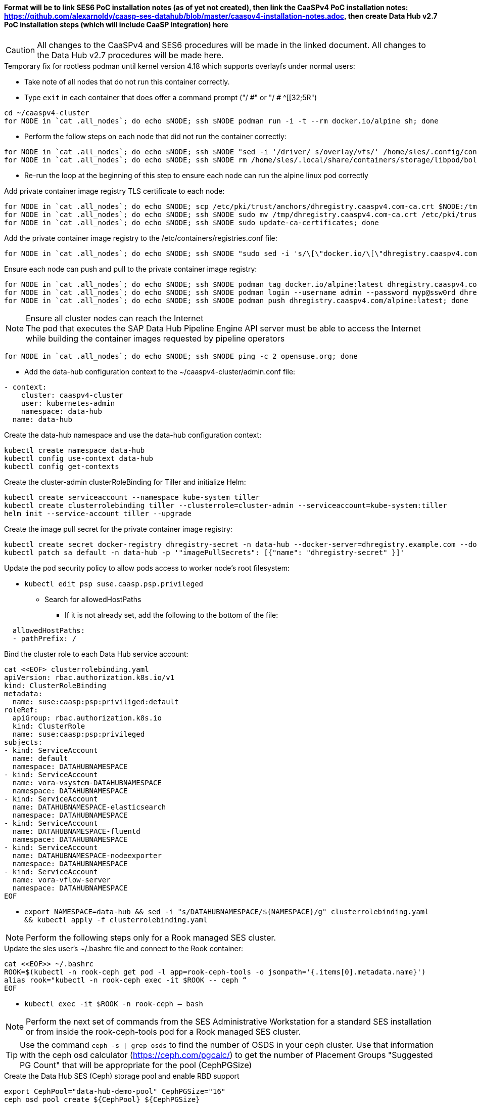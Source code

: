 #### Format will be to link SES6 PoC installation notes (as of yet not created), then link the CaaSPv4 PoC installation notes: https://github.com/alexarnoldy/caasp-ses-datahub/blob/master/caaspv4-installation-notes.adoc, then create Data Hub v2.7 PoC installation steps (which will include CaaSP integration) here

CAUTION: All changes to the CaaSPv4 and SES6 procedures will be made in the linked document. All changes to the Data Hub v2.7 procedures will be made here.

////
* May want to try installing v2.6 if 2.7 is delayed by too much
** Some CRI-O notes from this doc: https://access.redhat.com/articles/4324391
*** 4.2 Kaniko Image Builder

By default, Pipeline Modeler (vflow) pod uses Docker Daemon on the node, where it runs, to build container images before they are run. This was possible on OCP releases prior to 4.0. Since then, OCP uses CRI-O containter runtime.

To enable Pipeline Modeler to build images on recent OCP releases, it must be configured to use kaniko image builder. This is achieved by passing --enable-kaniko=yes parameter to the install.sh script during the manual installation. For the other installation methods, one can enable it by appending --enable-kaniko=yes to SLP_EXTRA_PARAMETERS (Additional Installation Parameters).
4.2.1. Registry requirements for the Kaniko Image Builder

The Kaniko Image Builder supports out-of-the-box only connections to secure image registries with a certificate signed by a trusted certificate authority.

In order to use an insecure image registry (e.g. the proposed external image registry) in combination with the builder, the registry must be whitelisted in Pipeline Modeler by marking it as insecure.

* cri-o cheat sheet: https://cheatsheet.dennyzhang.com/cheatsheet-crio-a4
////

////
Need to link in private container image registry deployment procedures here
Need to include copying over private registry TLS certs to Admin
////

.Temporary fix for rootless podman until kernel version 4.18 which supports overlayfs under normal users:
* Take note of all nodes that do not run this container correctly. 
* Type `exit` in each container that does offer a command prompt ("/ #" or "/ # ^[[32;5R")

----
cd ~/caaspv4-cluster
for NODE in `cat .all_nodes`; do echo $NODE; ssh $NODE podman run -i -t --rm docker.io/alpine sh; done
----

* Perform the follow steps on each node that did not run the container correctly:
----
for NODE in `cat .all_nodes`; do echo $NODE; ssh $NODE "sed -i '/driver/ s/overlay/vfs/' /home/sles/.config/containers/storage.conf"; done
for NODE in `cat .all_nodes`; do echo $NODE; ssh $NODE rm /home/sles/.local/share/containers/storage/libpod/bolt_state.db; done
----
* Re-run the loop at the beginning of this step to ensure each node can run the alpine linux pod correctly

.Add private container image registry TLS certificate to each node:
----
for NODE in `cat .all_nodes`; do echo $NODE; scp /etc/pki/trust/anchors/dhregistry.caaspv4.com-ca.crt $NODE:/tmp; done
for NODE in `cat .all_nodes`; do echo $NODE; ssh $NODE sudo mv /tmp/dhregistry.caaspv4.com-ca.crt /etc/pki/trust/anchors/; done
for NODE in `cat .all_nodes`; do echo $NODE; ssh $NODE sudo update-ca-certificates; done
----


.Add the private container image registry to the /etc/containers/registries.conf file:
----
for NODE in `cat .all_nodes`; do echo $NODE; ssh $NODE "sudo sed -i 's/\[\"docker.io/\[\"dhregistry.caaspv4.com\"\\, \"docker.io/' /etc/containers/registries.conf"; done
----

.Ensure each node can push and pull to the private container image registry:
----
for NODE in `cat .all_nodes`; do echo $NODE; ssh $NODE podman tag docker.io/alpine:latest dhregistry.caaspv4.com/alpine:latest; done
for NODE in `cat .all_nodes`; do echo $NODE; ssh $NODE podman login --username admin --password myp@ssw0rd dhregistry.caaspv4.com; done
for NODE in `cat .all_nodes`; do echo $NODE; ssh $NODE podman push dhregistry.caaspv4.com/alpine:latest; done
----

.Ensure all cluster nodes can reach the Internet

NOTE: The pod that executes the SAP Data Hub Pipeline Engine API server must be able to access the Internet while building the container images requested by pipeline operators

----
for NODE in `cat .all_nodes`; do echo $NODE; ssh $NODE ping -c 2 opensuse.org; done
----

* Add the data-hub configuration context to the ~/caaspv4-cluster/admin.conf file:

----
- context:
    cluster: caaspv4-cluster
    user: kubernetes-admin
    namespace: data-hub
  name: data-hub
----

.Create the data-hub namespace and use the data-hub configuration context:
----
kubectl create namespace data-hub
kubectl config use-context data-hub
kubectl config get-contexts
----


.Create the cluster-admin clusterRoleBinding for Tiller and initialize Helm:
----
kubectl create serviceaccount --namespace kube-system tiller
kubectl create clusterrolebinding tiller --clusterrole=cluster-admin --serviceaccount=kube-system:tiller
helm init --service-account tiller --upgrade
----

////
Testing removing port 5000 from everything
`kubectl create secret docker-registry dhregistry-secret -n data-hub --docker-server=dhregistry.example.com:5000 --docker-username=admin --docker-password='myp@ssw0rd' --docker-email=admin@example.com`
////

.Create the image pull secret for the private container image registry:
----
kubectl create secret docker-registry dhregistry-secret -n data-hub --docker-server=dhregistry.example.com --docker-username=admin --docker-password='myp@ssw0rd' --docker-email=admin@example.com
kubectl patch sa default -n data-hub -p '"imagePullSecrets": [{"name": "dhregistry-secret" }]'
----

.Update the pod security policy to allow pods access to worker node's root filesystem:
* `kubectl edit psp suse.caasp.psp.privileged`
** Search for allowedHostPaths
*** If it is not already set, add the following to the bottom of the file:
----
  allowedHostPaths:
  - pathPrefix: /
----

.Bind the cluster role to each Data Hub service account:
----
cat <<EOF> clusterrolebinding.yaml
apiVersion: rbac.authorization.k8s.io/v1
kind: ClusterRoleBinding
metadata:
  name: suse:caasp:psp:priviliged:default
roleRef:
  apiGroup: rbac.authorization.k8s.io
  kind: ClusterRole
  name: suse:caasp:psp:privileged
subjects:
- kind: ServiceAccount
  name: default
  namespace: DATAHUBNAMESPACE
- kind: ServiceAccount
  name: vora-vsystem-DATAHUBNAMESPACE
  namespace: DATAHUBNAMESPACE
- kind: ServiceAccount
  name: DATAHUBNAMESPACE-elasticsearch
  namespace: DATAHUBNAMESPACE
- kind: ServiceAccount
  name: DATAHUBNAMESPACE-fluentd
  namespace: DATAHUBNAMESPACE
- kind: ServiceAccount
  name: DATAHUBNAMESPACE-nodeexporter
  namespace: DATAHUBNAMESPACE
- kind: ServiceAccount
  name: vora-vflow-server
  namespace: DATAHUBNAMESPACE
EOF
----

* `export NAMESPACE=data-hub && sed -i "s/DATAHUBNAMESPACE/${NAMESPACE}/g"  clusterrolebinding.yaml && kubectl apply -f clusterrolebinding.yaml`

NOTE: Perform the following steps only for a Rook managed SES cluster.

.Update the sles user's ~/.bashrc file and connect to the Rook container:

----
cat <<EOF>> ~/.bashrc
ROOK=$(kubectl -n rook-ceph get pod -l app=rook-ceph-tools -o jsonpath='{.items[0].metadata.name}')
alias rook="kubectl -n rook-ceph exec -it $ROOK -- ceph “
EOF
----
* `kubectl exec -it $ROOK -n rook-ceph -- bash`

NOTE: Perform the next set of commands from the SES Administrative Workstation for a standard SES installation or from inside the rook-ceph-tools pod for a Rook managed SES cluster.


TIP: Use the command `ceph -s | grep osds` to find the number of OSDS in your ceph cluster. Use that information with the ceph osd calculator (https://ceph.com/pgcalc/) to get the number of Placement Groups "Suggested PG Count" that will be appropriate for the pool (CephPGSize)

.Create the Data Hub SES (Ceph) storage pool and enable RBD support
----
export CephPool="data-hub-demo-pool" CephPGSize="16"
ceph osd pool create ${CephPool} ${CephPGSize}
ceph osd pool ls
ceph osd pool application enable ${CephPool} rbd
ceph osd pool application get ${CephPool}
----

TIP: Use the command `ceph auth ls | grep data-hub-demo` to ensure the user hasn't already been created. If it has, skip this step and continue onto "Gather the keys for the SES admin and data-hub-demo users"

.Create the user that will manage the pool

----
export CephUser="data-hub-demo" CephPool="data-hub-demo-pool"
ceph auth get-or-create client.${CephUser} mon 'allow r' osd "allow class-read object_prefix rbd_children, allow rwx pool=${CephPool}" -o /etc/ceph/ceph.client.${CephUser}.keyring
----

.Gather the keys for the SES admin and data-hub-demo users
----
ceph auth ls  | egrep -A1 "data-hub-demo|admin"
----
* Example ouput:
----
client.admin
        key: AQCliWtcAAAAABAAMRgUejj5FCG/bvLBpmKDUw==
----

.Encode each of the keys (admin key used as an example):
----
echo -n "AQCliWtcAAAAABAAMRgUejj5FCG/bvLBpmKDUw==" | base64
----
* Example ouput:
`QVFDbGlXdGNBQUFBQUJBQU1SZ1Vlamo1RkNHL2J2TEJwbUtEVXc9PQ==`


NOTE: The next commands should be run on the Management Workstation 

.Create the ceph-admin-secret
* Set this variable with the base64 encoded admin key: `ADMIN_KEY=""`
** For example: ADMIN_KEY="QVFDbGlXdGNBQUFBQUJBQU1SZ1Vlamo1RkNHL2J2TEJwbUtEVXc9PQ=="
----
cat <<EOF> ceph-secret-admin.yaml
apiVersion: v1
kind: Secret
metadata:
  name: ceph-secret-admin
  namespace: data-hub
type: "kubernetes.io/rbd"
data:
  key: $ADMIN_KEY
EOF
----

* Set this variable with the base64 encoded data-hub-demo key: `DATA_HUB_KEY=""`
** For example: DATA_HUB_KEY="QVFEaVJNdGR6K3dYTlJBQUhhTmRqS1c1eTl5MUd2VWkyZjhnS2c9PQ=="
----
cat <<EOF> ceph-secret-data-hub-demo.yaml
apiVersion: v1
kind: Secret
metadata:
  name: ceph-secret-data-hub-demo
  namespace: data-hub
type: "kubernetes.io/rbd"
data:
  key: $DATA_HUB_KEY
EOF
----

.Apply the two Kubernetes secrets:
* `kubectl apply -n data-hub -f ceph-secret-admin.yaml`
* `kubectl apply -n data-hub -f ceph-secret-data-hub-demo.yaml`

.Create the SES6 storage class:

NOTE: This procedure does not yet include a method for gathering IP addresses for the Monitor Nodes for a Rook managed SES cluster. The information is kept in the rook-ceph-tools pod.

* Set this variable to the ssh credentials for the SES Administrative Workstation: `SSH_SES_ADMIN=""`
** For example: SSH_SES_ADMIN=root@ses-admin.stable.suse.lab
* Set the MONITORS variable to include the IP addresses and ports for the SES monitor nodes:
----
MONITORS=`ssh $SSH_SES_ADMIN "grep mon_host /etc/ceph/ceph.conf" | awk -F" = " '{print$2}' | sed 's/\, /:6789\,/g' | sed 's/$/:6789/'`
----

* Create the SES6 storage class
----
cat <<EOF> ses-rbd-sc.yaml
kind: StorageClass
apiVersion: storage.k8s.io/v1
metadata:
  name: ses-rbd-sc
  annotations:
     storageclass.beta.kubernetes.io/is-default-class: "true"
provisioner: kubernetes.io/rbd
parameters:
  monitors: $MONITORS
  adminId: admin
  adminSecretName: ceph-secret-admin
  adminSecretNamespace: data-hub
  pool: data-hub-demo-pool
  userId: data-hub-demo
  userSecretName: ceph-secret-data-hub-demo
EOF
----

* Apply the kubernetes storage class:
`kubectl apply -n data-hub -f ses-rbd-sc.yaml`
* Verify the SES6 storage class is the default:
`kubectl get storageclass`

.Create a test PVC and ensure it can be bound:
----
cat <<EOF> test-pvc.yaml
kind: PersistentVolumeClaim
apiVersion: v1
metadata:
  name: test-pvc
  namespace: data-hub
spec:
  accessModes:
    - ReadWriteOnce
  resources:
    requests:
      storage: 10Gi
EOF
----
* Apply the kubernetes PVC:
`kubectl apply -n data-hub -f test-pvc.yaml`
* In less than one minute, the PVC should show that is "Bound" to "VOLUME":
`kubectl get pvc`
* Delete the PVC after it has shown to be Bound:
`kubectl delete -n data-hub -f test-pvc.yaml`













// vim: set syntax=asciidoc:

